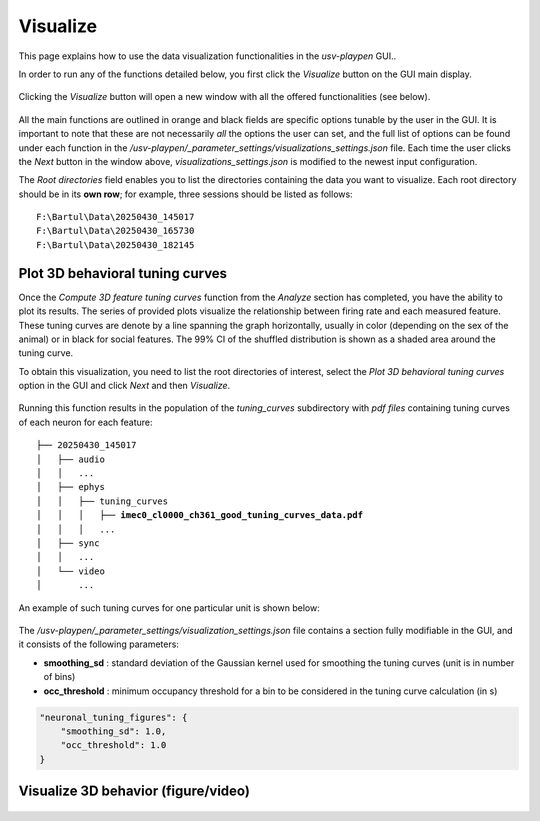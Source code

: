 .. _Visualize:

Visualize
==================
This page explains how to use the data visualization functionalities in the *usv-playpen* GUI..

In order to run any of the functions detailed below, you first click the *Visualize* button on the GUI main display.

.. figure:: https://raw.githubusercontent.com/bartulem/usv-playpen/refs/heads/main/docs/media/visualize_step_0a.png
   :align: center
   :alt: Visualize Step 0a

.. raw:: html

   <br>

Clicking the *Visualize* button will open a new window with all the offered functionalities (see below).

.. figure:: https://raw.githubusercontent.com/bartulem/usv-playpen/refs/heads/main/docs/media/visualize_step_0b.png
   :align: center
   :alt: Visualize Step 0b

.. raw:: html

   <br>

All the main functions are outlined in orange and black fields are specific options tunable by the user in the GUI. It is important to note that these are not necessarily *all* the options the user can set, and the full list of options can be found under each function in the */usv-playpen/_parameter_settings/visualizations_settings.json* file. Each time the user clicks the *Next* button in the window above, *visualizations_settings.json* is modified to the newest input configuration.

The *Root directories* field enables you to list the directories containing the data you want to visualize. Each root directory should be in its **own row**; for example, three sessions should be listed as follows:

.. parsed-literal::

    F:\\Bartul\\Data\\20250430_145017
    F:\\Bartul\\Data\\20250430_165730
    F:\\Bartul\\Data\\20250430_182145

Plot 3D behavioral tuning curves
^^^^^^^^^^^^^^^^^^^^^^^^^^^^^^^^
Once the *Compute 3D feature tuning curves* function from the *Analyze* section has completed, you have the ability to plot its results. The series of provided plots visualize the relationship between firing rate and each measured feature.
These tuning curves are denote by a line spanning the graph horizontally, usually in color (depending on the sex of the animal) or in black for social features.
The 99% CI of the shuffled distribution is shown as a shaded area around the tuning curve.

To obtain this visualization, you need to list the root directories of interest, select the *Plot 3D behavioral tuning curves* option in the GUI and click *Next* and then *Visualize*.

.. figure:: https://raw.githubusercontent.com/bartulem/usv-playpen/refs/heads/main/docs/media/visualize_step_1.png
   :align: center
   :alt: Visualize Step 1

.. raw:: html

   <br>

Running this function results in the population of the *tuning_curves* subdirectory with *pdf files* containing tuning curves of each neuron for each feature:

.. parsed-literal::

    ├── 20250430_145017
    │   ├── audio
    │   │   ...
    │   ├── ephys
    │   │   ├── tuning_curves
    │   │   │   ├── **imec0_cl0000_ch361_good_tuning_curves_data.pdf**
    │   │   │   ...
    │   ├── sync
    │   │   ...
    │   └── video
    │       ...

An example of such tuning curves for one particular unit is shown below:

.. figure:: https://raw.githubusercontent.com/bartulem/usv-playpen/refs/heads/main/docs/media/example_tuning_1.png
   :align: center
   :alt: Example tuning 1

.. raw:: html

   <br>

.. figure:: https://raw.githubusercontent.com/bartulem/usv-playpen/refs/heads/main/docs/media/example_tuning_2.png
   :align: center
   :alt: Example tuning 2

.. raw:: html

   <br>

.. figure:: https://raw.githubusercontent.com/bartulem/usv-playpen/refs/heads/main/docs/media/example_tuning_3.png
   :align: center
   :alt: Example tuning 3

.. raw:: html

   <br>

.. figure:: https://raw.githubusercontent.com/bartulem/usv-playpen/refs/heads/main/docs/media/example_tuning_4.png
   :align: center
   :alt: Example tuning 4

.. raw:: html

   <br>

.. figure:: https://raw.githubusercontent.com/bartulem/usv-playpen/refs/heads/main/docs/media/example_tuning_5.png
   :align: center
   :alt: Example tuning 5

.. raw:: html

   <br>

.. figure:: https://raw.githubusercontent.com/bartulem/usv-playpen/refs/heads/main/docs/media/example_tuning_6.png
   :align: center
   :alt: Example tuning 6

.. raw:: html

   <br>

The */usv-playpen/_parameter_settings/visualization_settings.json* file contains a section fully modifiable in the GUI, and it consists of the following parameters:

* **smoothing_sd** : standard deviation of the Gaussian kernel used for smoothing the tuning curves (unit is in number of bins)
* **occ_threshold** : minimum occupancy threshold for a bin to be considered in the tuning curve calculation (in s)

.. code-block:: json

    "neuronal_tuning_figures": {
        "smoothing_sd": 1.0,
        "occ_threshold": 1.0
    }

Visualize 3D behavior (figure/video)
^^^^^^^^^^^^^^^^^^^^^^^^^^^^^^^^^^^^

.. figure:: https://raw.githubusercontent.com/bartulem/usv-playpen/refs/heads/main/docs/media/visualize_step_2.png
   :align: center
   :alt: Visualize Step 2

.. raw:: html

   <br>

